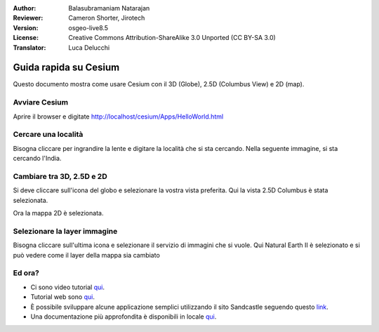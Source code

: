 :Author: Balasubramaniam Natarajan
:Reviewer: Cameron Shorter, Jirotech
:Version: osgeo-live8.5
:License: Creative Commons Attribution-ShareAlike 3.0 Unported  (CC BY-SA 3.0)
:Translator: Luca Delucchi

********************************************************************************
Guida rapida su Cesium
********************************************************************************
Questo documento mostra come usare Cesium con il 3D (Globe), 2.5D (Columbus View) e 2D (map).

Avviare Cesium
===============

Aprire il browser e digitate http://localhost/cesium/Apps/HelloWorld.html

Cercare una località
=======================
Bisogna cliccare per ingrandire la lente e digitare la località che si sta cercando.
Nella seguente immagine, si sta cercando l'India.

.. image:: /images/screenshots/cesium/cesium_1_SearchingLocation.png
  :scale: 70 %
  :alt: Cesium Searching Location

Cambiare tra 3D, 2.5D e 2D
=================================
Si deve cliccare sull'icona del globo e selezionare la vostra vista preferita.
Qui la vista 2.5D Columbus è stata selezionata.

.. image:: /images/screenshots/cesium/cesium_2_2253d.png
  :scale: 70 %
  :alt: Cesium switching between 3D, 2.5D and 2D

Ora la mappa 2D è selezionata.

.. image:: /images/screenshots/cesium/cesium_3_2D.png
  :scale: 70 %
  :alt: Cesium 2D map

Selezionare la layer immagine
===============================
Bisogna cliccare sull'ultima icona e selezionare il servizio di immagini che si vuole.
Qui Natural Earth II è selezionato e si può vedere come il layer della mappa sia cambiato

.. image:: /images/screenshots/cesium/cesium_4_Layer.png
  :scale: 70 %
  :alt: Cesium 2D map

.. TBD: There is room here for a couple more examples.

Ed ora?
==========
* Ci sono video tutorial `qui <https://www.youtube.com/playlist?list=PLBk_Dtk-_Tlm4STvXKFEdfUWylPemo-9V>`__.

* Tutorial web sono `qui <http://cesiumjs.org/tutorials.html>`__.

* È possibile sviluppare alcune applicazione semplici utilizzando il sito Sandcastle seguendo questo `link <http://cesiumjs.org/Cesium/Apps/Sandcastle/index.html?src=Custom%20DataSource.html&label=Tutorials>`_.

* Una documentazione più approfondita è disponibili in locale `qui <http://localhost/cesium/>`__.
